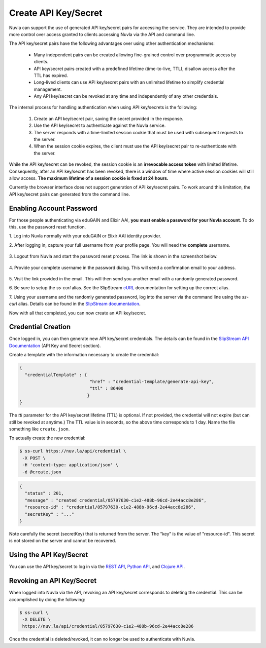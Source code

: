 Create API Key/Secret
=====================

Nuvla can support the use of generated API key/secret pairs for
accessing the service.  They are intended to provide more control over
access granted to clients accessing Nuvla via the API and command
line.

The API key/secret pairs have the following advantages over using
other authentication mechanisms:

 - Many independent pairs can be created allowing fine-grained control
   over programmatic access by clients.
 - API key/secret pairs created with a predefined lifetime
   (time-to-live, TTL), disallow access after the TTL has expired.
 - Long-lived clients can use API key/secret pairs with an unlimited
   lifetime to simplify credential management.
 - Any API key/secret can be revoked at any time and independently of
   any other credentials.

The internal process for handling authentication when using API
key/secrets is the following:

 1. Create an API key/secret pair, saving the secret provided in the
    response.
 2. Use the API key/secret to authenticate against the Nuvla service.
 3. The server responds with a time-limited session cookie that must
    be used with subsequent requests to the server.
 4. When the session cookie expires, the client must use the API
    key/secret pair to re-authenticate with the server.

While the API key/secret can be revoked, the session cookie is an
**irrevocable access token** with limited lifetime. Consequently,
after an API key/secret has been revoked, there is a window of time
where active session cookies will still allow access.  **The maximum
lifetime of a session cookie is fixed at 24 hours.**

Currently the browser interface does not support generation of API
key/secret pairs.  To work around this limitation, the API key/secret
pairs can generated from the command line.

Enabling Account Password
-------------------------

For those people authenticating via eduGAIN and Elixir AAI, **you must
enable a password for your Nuvla account**. To do this, use the password
reset function.

1. Log into Nuvla normally with your eduGAIN or Elixir AAI identity
provider.
   
2. After logging in, capture your full username from your profile page.
You will need the **complete** username.

.. figure:: ../images/api-key-profile.png            
   :alt: User Profile Link
   :width: 100%
   :align: center

3. Logout from Nuvla and start the password reset process.  The link is
shown in the screenshot below.

.. figure:: ../images/api-key-reset-password.png
   :alt: Reset Password Link
   :width: 100%
   :align: center
           
4. Provide your complete username in the password dialog.  This will send
a confirmation email to your address.

.. figure:: ../images/api-key-reset-dialog.png            
   :alt: Reset Password Dialog
   :width: 100%
   :align: center

5. Visit the link provided in the email.  This will then send you another
email with a randomly generated password.

6. Be sure to setup the `ss-curl` alias.  See the SlipStream cURL_
documentation for setting up the correct alias.

7. Using your username and the randomly generated password, log into
the server via the command line using the `ss-curl` alias.  Details
can be found in the `SlipStream documentation
<http://ssdocs.sixsq.com/en/latest/tutorials/ss/automating-slipstream.html#ss-curl-login>`_.

Now with all that completed, you can now create an API key/secret.

Credential Creation
-------------------

Once logged in, you can then generate new API key/secret credentials.
The details can be found in the `SlipStream API Documentation
<http://ssapi.sixsq.com/#credential-(cimi)>`_ (API Key and Secret
section).

Create a template with the information necessary to create the
credential:

.. code-block:: json

   {
     "credentialTemplate" : {
                              "href" : "credential-template/generate-api-key",
                              "ttl" : 86400
                             }
   }

The `ttl` parameter for the API key/secret lifetime (TTL) is optional.
If not provided, the credential will not expire (but can still be
revoked at anytime.) The TTL value is in seconds, so the above time
corresponds to 1 day. Name the file something like ``create.json``.

To actually create the new credential:

.. code-block:: bash

    $ ss-curl https://nuv.la/api/credential \
     -X POST \
     -H 'content-type: application/json' \
     -d @create.json

.. code-block:: json

    {
      "status" : 201,
      "message" : "created credential/05797630-c1e2-488b-96cd-2e44acc8e286",
      "resource-id" : "credential/05797630-c1e2-488b-96cd-2e44acc8e286",
      "secretKey" : "..."
    } 


Note carefully the secret (secretKey) that is returned from the
server.  The "key" is the value of "resource-id". This secret is not
stored on the server and cannot be recovered.


Using the API Key/Secret
------------------------

You can use the API key/secret to log in via the `REST API
<http://ssapi.sixsq.com/#session-(cimi)>`_, `Python API
<https://slipstream.github.io/SlipStreamPythonAPI/>`_, and `Clojure
API <http://slipstream.github.io/SlipStreamClojureAPI/>`_.


Revoking an API Key/Secret
--------------------------

When logged into Nuvla via the API, revoking an API key/secret
corresponds to deleting the credential.  This can be accomplished by
doing the following:

.. code-block:: bash

    $ ss-curl \
     -X DELETE \
     https://nuv.la/api/credential/05797630-c1e2-488b-96cd-2e44acc8e286

Once the credential is deleted/revoked, it can no longer be used to
authenticate with Nuvla.


.. _cURL: http://ssdocs.sixsq.com/en/latest/tutorials/ss/automating-slipstream.html#curl 
